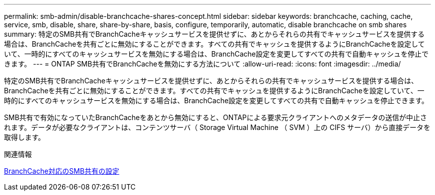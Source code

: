 ---
permalink: smb-admin/disable-branchcache-shares-concept.html 
sidebar: sidebar 
keywords: branchcache, caching, cache, service, smb, disable, share, share-by-share, basis, configure, temporarily, automatic, disable branchcache on smb shares 
summary: 特定のSMB共有でBranchCacheキャッシュサービスを提供せずに、あとからそれらの共有でキャッシュサービスを提供する場合は、BranchCacheを共有ごとに無効にすることができます。すべての共有でキャッシュを提供するようにBranchCacheを設定していて、一時的にすべてのキャッシュサービスを無効にする場合は、BranchCache設定を変更してすべての共有で自動キャッシュを停止できます。 
---
= ONTAP SMB共有でBranchCacheを無効にする方法について
:allow-uri-read: 
:icons: font
:imagesdir: ../media/


[role="lead"]
特定のSMB共有でBranchCacheキャッシュサービスを提供せずに、あとからそれらの共有でキャッシュサービスを提供する場合は、BranchCacheを共有ごとに無効にすることができます。すべての共有でキャッシュを提供するようにBranchCacheを設定していて、一時的にすべてのキャッシュサービスを無効にする場合は、BranchCache設定を変更してすべての共有で自動キャッシュを停止できます。

SMB共有で有効になっていたBranchCacheをあとから無効にすると、ONTAPによる要求元クライアントへのメタデータの送信が中止されます。データが必要なクライアントは、コンテンツサーバ（ Storage Virtual Machine （ SVM ）上の CIFS サーバ）から直接データを取得します。

.関連情報
xref:configure-branchcache-enabled-shares-concept.adoc[BranchCache対応のSMB共有の設定]
